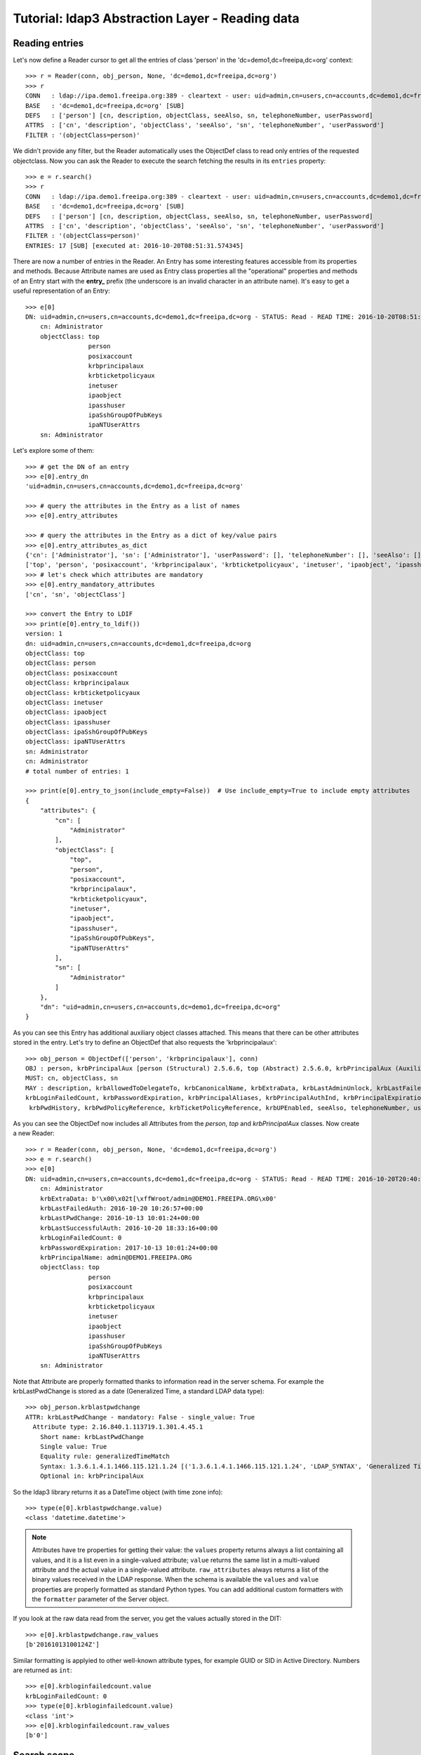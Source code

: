 Tutorial: ldap3 Abstraction Layer - Reading data
################################################

Reading entries
---------------
Let's now define a Reader cursor to get all the entries of class 'person' in the 'dc=demo1,dc=freeipa,dc=org' context::

    >>> r = Reader(conn, obj_person, None, 'dc=demo1,dc=freeipa,dc=org')
    >>> r
    CONN   : ldap://ipa.demo1.freeipa.org:389 - cleartext - user: uid=admin,cn=users,cn=accounts,dc=demo1,dc=freeipa,dc=org - not lazy - bound - open - <local: 10.3.9.227:2770 - remote: 209.132.178.99:389> - tls not started - listening - SyncStrategy - internal decoder
    BASE   : 'dc=demo1,dc=freeipa,dc=org' [SUB]
    DEFS   : ['person'] [cn, description, objectClass, seeAlso, sn, telephoneNumber, userPassword]
    ATTRS  : ['cn', 'description', 'objectClass', 'seeAlso', 'sn', 'telephoneNumber', 'userPassword']
    FILTER : '(objectClass=person)'

We didn't provide any filter, but the Reader automatically uses the ObjectDef class to read only entries of the requested objectclass.
Now you can ask the Reader to execute the search fetching the results in its ``entries`` property::

    >>> e = r.search()
    >>> r
    CONN   : ldap://ipa.demo1.freeipa.org:389 - cleartext - user: uid=admin,cn=users,cn=accounts,dc=demo1,dc=freeipa,dc=org - not lazy - bound - open - <local: 10.3.9.227:18059 - remote: 209.132.178.99:389> - tls not started - listening - SyncStrategy - internal decoder
    BASE   : 'dc=demo1,dc=freeipa,dc=org' [SUB]
    DEFS   : ['person'] [cn, description, objectClass, seeAlso, sn, telephoneNumber, userPassword]
    ATTRS  : ['cn', 'description', 'objectClass', 'seeAlso', 'sn', 'telephoneNumber', 'userPassword']
    FILTER : '(objectClass=person)'
    ENTRIES: 17 [SUB] [executed at: 2016-10-20T08:51:31.574345]

There are now a number of entries in the Reader. An Entry has some interesting features accessible from its properties
and methods. Because Attribute names are used as Entry class properties all the "operational" properties and methods of an Entry start
with the **entry_** prefix (the underscore is an invalid character in an attribute name). It's easy to get a useful representation of an Entry::

    >>> e[0]
    DN: uid=admin,cn=users,cn=accounts,dc=demo1,dc=freeipa,dc=org - STATUS: Read - READ TIME: 2016-10-20T08:51:31.574345
        cn: Administrator
        objectClass: top
                     person
                     posixaccount
                     krbprincipalaux
                     krbticketpolicyaux
                     inetuser
                     ipaobject
                     ipasshuser
                     ipaSshGroupOfPubKeys
                     ipaNTUserAttrs
        sn: Administrator

Let's explore some of them::

    >>> # get the DN of an entry
    >>> e[0].entry_dn
    'uid=admin,cn=users,cn=accounts,dc=demo1,dc=freeipa,dc=org'

    >>> # query the attributes in the Entry as a list of names
    >>> e[0].entry_attributes

    >>> # query the attributes in the Entry as a dict of key/value pairs
    >>> e[0].entry_attributes_as_dict
    {'cn': ['Administrator'], 'sn': ['Administrator'], 'userPassword': [], 'telephoneNumber': [], 'seeAlso': [], 'description': [], 'objectClass':
    ['top', 'person', 'posixaccount', 'krbprincipalaux', 'krbticketpolicyaux', 'inetuser', 'ipaobject', 'ipasshuser', 'ipaSshGroupOfPubKeys', 'ipaNTUserAttrs']}
    >>> # let's check which attributes are mandatory
    >>> e[0].entry_mandatory_attributes
    ['cn', 'sn', 'objectClass']

    >>> convert the Entry to LDIF
    >>> print(e[0].entry_to_ldif())
    version: 1
    dn: uid=admin,cn=users,cn=accounts,dc=demo1,dc=freeipa,dc=org
    objectClass: top
    objectClass: person
    objectClass: posixaccount
    objectClass: krbprincipalaux
    objectClass: krbticketpolicyaux
    objectClass: inetuser
    objectClass: ipaobject
    objectClass: ipasshuser
    objectClass: ipaSshGroupOfPubKeys
    objectClass: ipaNTUserAttrs
    sn: Administrator
    cn: Administrator
    # total number of entries: 1

    >>> print(e[0].entry_to_json(include_empty=False))  # Use include_empty=True to include empty attributes
    {
        "attributes": {
            "cn": [
                "Administrator"
            ],
            "objectClass": [
                "top",
                "person",
                "posixaccount",
                "krbprincipalaux",
                "krbticketpolicyaux",
                "inetuser",
                "ipaobject",
                "ipasshuser",
                "ipaSshGroupOfPubKeys",
                "ipaNTUserAttrs"
            ],
            "sn": [
                "Administrator"
            ]
        },
        "dn": "uid=admin,cn=users,cn=accounts,dc=demo1,dc=freeipa,dc=org"
    }

As you can see this Entry has additional auxiliary object classes attached. This means that there can be other attributes stored in the entry. Let's try
to define an ObjectDef that also requests the 'krbprincipalaux'::

    >>> obj_person = ObjectDef(['person', 'krbprincipalaux'], conn)
    OBJ : person, krbPrincipalAux [person (Structural) 2.5.6.6, top (Abstract) 2.5.6.0, krbPrincipalAux (Auxiliary) 2.16.840.1.113719.1.301.6.8.1]
    MUST: cn, objectClass, sn
    MAY : description, krbAllowedToDelegateTo, krbCanonicalName, krbExtraData, krbLastAdminUnlock, krbLastFailedAuth, krbLastPwdChange, krbLastSuccessfulAuth,
    krbLoginFailedCount, krbPasswordExpiration, krbPrincipalAliases, krbPrincipalAuthInd, krbPrincipalExpiration, krbPrincipalKey, krbPrincipalName, krbPrincipalType,
     krbPwdHistory, krbPwdPolicyReference, krbTicketPolicyReference, krbUPEnabled, seeAlso, telephoneNumber, userPassword

As you can see the ObjectDef now includes all Attributes from the *person*, *top* and *krbPrincipalAux* classes. Now create a new Reader::

    >>> r = Reader(conn, obj_person, None, 'dc=demo1,dc=freeipa,dc=org')
    >>> e = r.search()
    >>> e[0]
    DN: uid=admin,cn=users,cn=accounts,dc=demo1,dc=freeipa,dc=org - STATUS: Read - READ TIME: 2016-10-20T20:40:50.735314
        cn: Administrator
        krbExtraData: b'\x00\x02t[\xffWroot/admin@DEMO1.FREEIPA.ORG\x00'
        krbLastFailedAuth: 2016-10-20 10:26:57+00:00
        krbLastPwdChange: 2016-10-13 10:01:24+00:00
        krbLastSuccessfulAuth: 2016-10-20 18:33:16+00:00
        krbLoginFailedCount: 0
        krbPasswordExpiration: 2017-10-13 10:01:24+00:00
        krbPrincipalName: admin@DEMO1.FREEIPA.ORG
        objectClass: top
                     person
                     posixaccount
                     krbprincipalaux
                     krbticketpolicyaux
                     inetuser
                     ipaobject
                     ipasshuser
                     ipaSshGroupOfPubKeys
                     ipaNTUserAttrs
        sn: Administrator

Note that Attribute are properly formatted thanks to information read in the server schema. For example the krbLastPwdChange is stored as a date (Generalized
Time, a standard LDAP data type)::

    >>> obj_person.krblastpwdchange
    ATTR: krbLastPwdChange - mandatory: False - single_value: True
      Attribute type: 2.16.840.1.113719.1.301.4.45.1
        Short name: krbLastPwdChange
        Single value: True
        Equality rule: generalizedTimeMatch
        Syntax: 1.3.6.1.4.1.1466.115.121.1.24 [('1.3.6.1.4.1.1466.115.121.1.24', 'LDAP_SYNTAX', 'Generalized Time', 'RFC4517')]
        Optional in: krbPrincipalAux

So the ldap3 library returns it as a DateTime object (with time zone info)::

    >>> type(e[0].krblastpwdchange.value)
    <class 'datetime.datetime'>

.. note::
    Attributes have tre properties for getting their value: the ``values`` property returns always a list containing all values, and it is a list even in a single-valued
    attribute; ``value`` returns the same list in a multi-valued attribute and the actual value in a single-valued attribute. ``raw_attributes`` always returns a list of the
    binary values received in the LDAP response. When the schema is available the ``values`` and ``value`` properties are properly formatted as standard Python types.
    You can add additional custom formatters with the ``formatter`` parameter of the Server object.

If you look at the raw data read from the server, you get the values actually stored in the DIT::

    >>> e[0].krblastpwdchange.raw_values
    [b'20161013100124Z']

Similar formatting is applyied to other well-known attribute types, for example GUID or SID in Active Directory. Numbers are returned as ``int``::

    >>> e[0].krbloginfailedcount.value
    krbLoginFailedCount: 0
    >>> type(e[0].krbloginfailedcount.value)
    <class 'int'>
    >>> e[0].krbloginfailedcount.raw_values
    [b'0']

Search scope
------------
By default the Reader searche the whole sub tree of the requested base. If you want to search entries only in the base, you can pass the
``sub_tree=False`` parameter in the Reader definition. You can also override the default scope with the ``search_level()``, ``search_object()`` and
``search_subtree()`` methods of the Reader object::

    >>> r.search_level()  # search only at the 'dc=demo1,dc=freeipa,dc=org' context
    >>> print(len(r))
    8
    >>> r.search_subtree()  # search walking down from the 'dc=demo1,dc=freeipa,dc=org' context
    >>> print(len(r))
    20




